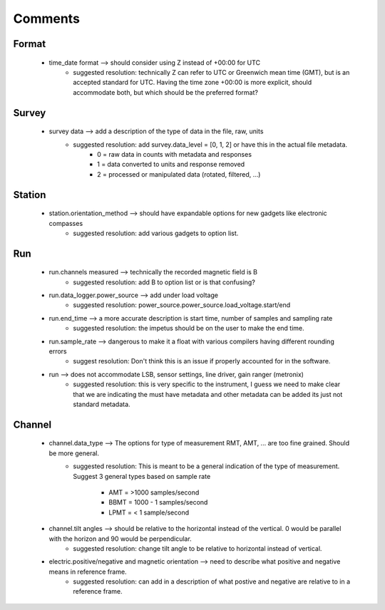 Comments
----------

Format
^^^^^^^
	* time_date format --> should consider using Z instead of +00:00 for UTC 
		- suggested resolution: technically Z can refer to UTC or Greenwich mean time (GMT), but is an accepted standard for UTC.  Having the time zone +00:00 is more explicit, should accommodate both, but which should be the preferred format?

Survey
^^^^^^^^
	* survey data --> add a description of the type of data in the file, raw, units
		- suggested resolution: add survey.data_level = [0, 1, 2] or have this in the actual file metadata.
			- 0 = raw data in counts with metadata and responses
			- 1 = data converted to units and response removed
			- 2 = processed or manipulated data (rotated, filtered, ...)
			
Station
^^^^^^^^^
			
	* station.orientation_method --> should have expandable options for new gadgets like electronic compasses
		- suggested resolution:  add various gadgets to option list.
		
Run
^^^^^^^
		
	* run.channels measured --> technically the recorded magnetic field is B
		- suggested resolution: add B to option list or is that confusing?
	
	* run.data_logger.power_source --> add under load voltage
		- suggested resolution: power_source.power_source.load_voltage.start/end
		
	* run.end_time --> a more accurate description is start time, number of samples and sampling rate
		- suggested resolution: the impetus should be on the user to make the end time.  
		
	* run.sample_rate --> dangerous to make it a float with various compilers having different rounding errors
		- suggest resolution: Don't think this is an issue if properly accounted for in the software. 
		
	* run --> does not accommodate LSB, sensor settings, line driver, gain ranger (metronix)
		- suggested resolution: this is very specific to the instrument, I guess we need to make clear that we are indicating the must have metadata and other metadata can be added its just not standard metadata. 
		
Channel
^^^^^^^^^^

	* channel.data_type --> The options for type of measurement RMT, AMT, ... are too fine grained.  Should be more general.
		- suggested resolution: This is meant to be a general indication of the type of measurement.  Suggest 3 general types based on sample rate
		
			- AMT = >1000 samples/second
			- BBMT = 1000 - 1 samples/second
			- LPMT = < 1 sample/second
		
	* channel.tilt angles --> should be relative to the horizontal instead of the vertical.  0 would be parallel with the horizon and 90 would be perpendicular.
		- suggested resolution: change tilt angle to be relative to horizontal instead of vertical.
	
	* electric.positive/negative and magnetic orientation --> need to describe what positive and negative means in reference frame.
		- suggested resolution: can add in a description of what postive and negative are relative to in a reference frame.
		

			

		
